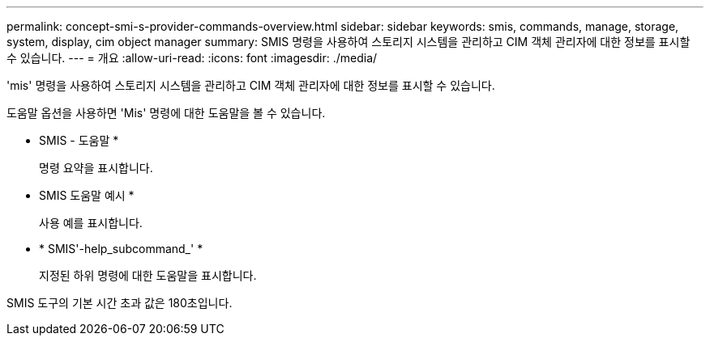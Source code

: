 ---
permalink: concept-smi-s-provider-commands-overview.html 
sidebar: sidebar 
keywords: smis, commands, manage, storage, system, display, cim object manager 
summary: SMIS 명령을 사용하여 스토리지 시스템을 관리하고 CIM 객체 관리자에 대한 정보를 표시할 수 있습니다. 
---
= 개요
:allow-uri-read: 
:icons: font
:imagesdir: ./media/


[role="lead"]
'mis' 명령을 사용하여 스토리지 시스템을 관리하고 CIM 객체 관리자에 대한 정보를 표시할 수 있습니다.

도움말 옵션을 사용하면 'Mis' 명령에 대한 도움말을 볼 수 있습니다.

* SMIS - 도움말 *
+
명령 요약을 표시합니다.

* SMIS 도움말 예시 *
+
사용 예를 표시합니다.

* * SMIS'-help_subcommand_' *
+
지정된 하위 명령에 대한 도움말을 표시합니다.



SMIS 도구의 기본 시간 초과 값은 180초입니다.
